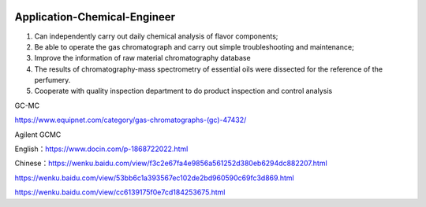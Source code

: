 |Documentation Status| |Licence| |Chinaperfumer| |Firmenich| |Givaudan| |DSM| |Zeno| |Gitter|

.. |Licence| image:: https://img.shields.io/badge/license-MIT-blue.svg?style=flat
   :target: https://github.com/nickcafferry/Fechii-Application-Chemical-Engineer/blob/master/LICENSE
   
.. |Documentation Status| image:: https://readthedocs.org/projects/fechii-application-chemical-engineer/badge/?version=latest
   :target: https://fechii-application-chemical-engineer.readthedocs.io/en/latest/?badge=latest

.. |Chinaperfumer| image:: https://img.shields.io/badge/link-Chinaperfumer-brightgreen.svg?style=flat
   :target: http://www.zoteq.com/
   
.. |Firmenich| image:: https://img.shields.io/badge/link-firmenich-blue.svg?style=flat
   :target: https://www.firmenich.com/
   
.. |Givaudan| image:: https://img.shields.io/badge/link-givaudan-yellow.svg?style=flat
   :target: http://www.givaudan.cn/givaudan-china

.. |Gitter| image:: https://badges.gitter.im/GC-MS-for-Perfumer/community.svg
   :target: https://gitter.im/GC-MS-for-Perfumer/community?utm_source=badge&utm_medium=badge&utm_campaign=pr-badge

.. |DSM| image:: https://img.shields.io/badge/link-DSM-brightgreen.svg?style=flat
   :target: https://www.dsm.com/corporate/home.html

.. |Zeno| image:: https://img.shields.io/badge/link-Zeno-yellow.svg?style=flat
   :target: http://www.zeon.co.jp/index_e.html
   
Application-Chemical-Engineer
========

1. Can independently carry out daily chemical analysis of flavor components;
2. Be able to operate the gas chromatograph and carry out simple troubleshooting and maintenance;
3. Improve the information of raw material chromatography database
4. The results of chromatography-mass spectrometry of essential oils were dissected for the reference of the perfumery.
5. Cooperate with quality inspection department to do product inspection and control analysis

GC-MC

https://www.equipnet.com/category/gas-chromatographs-(gc)-47432/

Agilent GCMC

English：https://www.docin.com/p-1868722022.html

Chinese：https://wenku.baidu.com/view/f3c2e67fa4e9856a561252d380eb6294dc882207.html

https://wenku.baidu.com/view/53bb6c1a393567ec102de2bd960590c69fc3d869.html

https://wenku.baidu.com/view/cc6139175f0e7cd184253675.html
